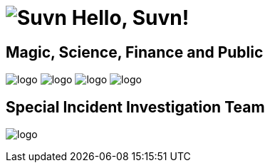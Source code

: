 = image:logo.svg[Suvn] Hello, Suvn!

== Magic, Science, Finance and Public

image:states/srclab/logo.svg[]
image:states/sonluo/logo.svg[]
image:states/tousie/logo.svg[]
image:states/ufotv/logo.svg[]

== Special Incident Investigation Team

image:states/siit/logo.svg[]